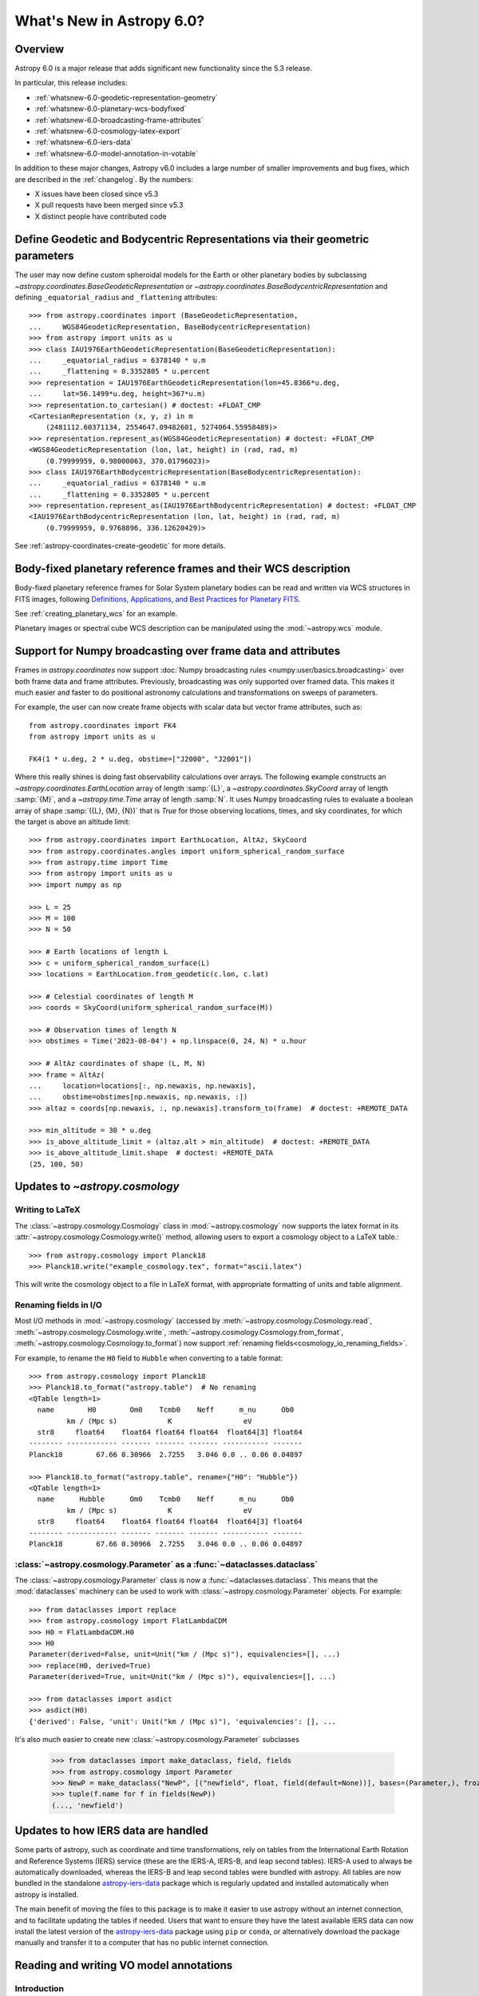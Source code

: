 .. _whatsnew-6.0:

**************************
What's New in Astropy 6.0?
**************************

Overview
========

Astropy 6.0 is a major release that adds significant new functionality since
the 5.3 release.

In particular, this release includes:

* :ref:`whatsnew-6.0-geodetic-representation-geometry`
* :ref:`whatsnew-6.0-planetary-wcs-bodyfixed`
* :ref:`whatsnew-6.0-broadcasting-frame-attributes`
* :ref:`whatsnew-6.0-cosmology-latex-export`
* :ref:`whatsnew-6.0-iers-data`
* :ref:`whatsnew-6.0-model-annotation-in-votable`

In addition to these major changes, Astropy v6.0 includes a large number of
smaller improvements and bug fixes, which are described in the :ref:`changelog`.
By the numbers:

* X issues have been closed since v5.3
* X pull requests have been merged since v5.3
* X distinct people have contributed code

.. _whatsnew-6.0-geodetic-representation-geometry:

Define Geodetic and Bodycentric Representations via their geometric parameters
==============================================================================

The user may now define custom spheroidal models for the Earth or other planetary
bodies by subclassing `~astropy.coordinates.BaseGeodeticRepresentation` or
`~astropy.coordinates.BaseBodycentricRepresentation` and defining
``_equatorial_radius`` and ``_flattening`` attributes::


    >>> from astropy.coordinates import (BaseGeodeticRepresentation,
    ...     WGS84GeodeticRepresentation, BaseBodycentricRepresentation)
    >>> from astropy import units as u
    >>> class IAU1976EarthGeodeticRepresentation(BaseGeodeticRepresentation):
    ...     _equatorial_radius = 6378140 * u.m
    ...     _flattening = 0.3352805 * u.percent
    >>> representation = IAU1976EarthGeodeticRepresentation(lon=45.8366*u.deg,
    ...     lat=56.1499*u.deg, height=367*u.m)
    >>> representation.to_cartesian() # doctest: +FLOAT_CMP
    <CartesianRepresentation (x, y, z) in m
        (2481112.60371134, 2554647.09482601, 5274064.55958489)>
    >>> representation.represent_as(WGS84GeodeticRepresentation) # doctest: +FLOAT_CMP
    <WGS84GeodeticRepresentation (lon, lat, height) in (rad, rad, m)
        (0.79999959, 0.98000063, 370.01796023)>
    >>> class IAU1976EarthBodycentricRepresentation(BaseBodycentricRepresentation):
    ...     _equatorial_radius = 6378140 * u.m
    ...     _flattening = 0.3352805 * u.percent
    >>> representation.represent_as(IAU1976EarthBodycentricRepresentation) # doctest: +FLOAT_CMP
    <IAU1976EarthBodycentricRepresentation (lon, lat, height) in (rad, rad, m)
        (0.79999959, 0.9768896, 336.12620429)>

See :ref:`astropy-coordinates-create-geodetic` for more details.


.. _whatsnew-6.0-planetary-wcs-bodyfixed:

Body-fixed planetary reference frames and their WCS description
===============================================================

Body-fixed planetary reference frames for Solar System planetary
bodies can be read and written via WCS structures in FITS images, following
`Definitions, Applications, and Best Practices for Planetary FITS <https://doi.org/10.1029/2018EA000388>`_.

See :ref:`creating_planetary_wcs` for an example.

Planetary images or spectral cube WCS description can be manipulated using the
:mod:`~astropy.wcs` module.


.. _whatsnew-6.0-broadcasting-frame-attributes:

Support for Numpy broadcasting over frame data and attributes
=============================================================

Frames in `astropy.coordinates` now support
:doc:`Numpy broadcasting rules <numpy:user/basics.broadcasting>` over both
frame data and frame attributes. Previously, broadcasting was only supported
over framed data. This makes it much easier and faster to do positional
astronomy calculations and transformations on sweeps of parameters.

For example, the user can now create frame objects with scalar data but vector
frame attributes, such as::

    from astropy.coordinates import FK4
    from astropy import units as u

    FK4(1 * u.deg, 2 * u.deg, obstime=["J2000", "J2001"])

Where this really shines is doing fast observability calculations over arrays.
The following example constructs an `~astropy.coordinates.EarthLocation` array
of length :samp:`{L}`, a `~astropy.coordinates.SkyCoord` array of length
:samp:`{M}`, and a `~astropy.time.Time` array of length :samp:`N`. It uses
Numpy broadcasting rules to evaluate a boolean array of shape
:samp:`({L}, {M}, {N})` that is `True` for those observing locations, times,
and sky coordinates, for which the target is above an altitude limit::

    >>> from astropy.coordinates import EarthLocation, AltAz, SkyCoord
    >>> from astropy.coordinates.angles import uniform_spherical_random_surface
    >>> from astropy.time import Time
    >>> from astropy import units as u
    >>> import numpy as np

    >>> L = 25
    >>> M = 100
    >>> N = 50

    >>> # Earth locations of length L
    >>> c = uniform_spherical_random_surface(L)
    >>> locations = EarthLocation.from_geodetic(c.lon, c.lat)

    >>> # Celestial coordinates of length M
    >>> coords = SkyCoord(uniform_spherical_random_surface(M))

    >>> # Observation times of length N
    >>> obstimes = Time('2023-08-04') + np.linspace(0, 24, N) * u.hour

    >>> # AltAz coordinates of shape (L, M, N)
    >>> frame = AltAz(
    ...     location=locations[:, np.newaxis, np.newaxis],
    ...     obstime=obstimes[np.newaxis, np.newaxis, :])
    >>> altaz = coords[np.newaxis, :, np.newaxis].transform_to(frame)  # doctest: +REMOTE_DATA

    >>> min_altitude = 30 * u.deg
    >>> is_above_altitude_limit = (altaz.alt > min_altitude)  # doctest: +REMOTE_DATA
    >>> is_above_altitude_limit.shape  # doctest: +REMOTE_DATA
    (25, 100, 50)

.. _whatsnew-6.0-cosmology-latex-export:

Updates to `~astropy.cosmology`
===============================

Writing to LaTeX
----------------

The :class:`~astropy.cosmology.Cosmology` class in :mod:`~astropy.cosmology` now
supports the latex format in its :attr:`~astropy.cosmology.Cosmology.write()`
method, allowing users to export a cosmology object to a LaTeX table.::

    >>> from astropy.cosmology import Planck18
    >>> Planck18.write("example_cosmology.tex", format="ascii.latex")

This will write the cosmology object to a file in LaTeX format,
with appropriate formatting of units and table alignment.

Renaming fields in I/O
----------------------

Most I/O methods in :mod:`~astropy.cosmology` (accessed by
:meth:`~astropy.cosmology.Cosmology.read`,
:meth:`~astropy.cosmology.Cosmology.write`,
:meth:`~astropy.cosmology.Cosmology.from_format`,
:meth:`~astropy.cosmology.Cosmology.to_format`) now support
:ref:`renaming fields<cosmology_io_renaming_fields>`.

For example, to rename the ``H0`` field to ``Hubble`` when converting to a table
format::

    >>> from astropy.cosmology import Planck18
    >>> Planck18.to_format("astropy.table")  # No renaming
    <QTable length=1>
      name        H0        Om0    Tcmb0    Neff      m_nu      Ob0
             km / (Mpc s)            K                 eV
      str8     float64    float64 float64 float64  float64[3] float64
    -------- ------------ ------- ------- ------- ----------- -------
    Planck18        67.66 0.30966  2.7255   3.046 0.0 .. 0.06 0.04897

    >>> Planck18.to_format("astropy.table", rename={"H0": "Hubble"})
    <QTable length=1>
      name      Hubble      Om0    Tcmb0    Neff      m_nu      Ob0
             km / (Mpc s)            K                 eV
      str8     float64    float64 float64 float64  float64[3] float64
    -------- ------------ ------- ------- ------- ----------- -------
    Planck18        67.66 0.30966  2.7255   3.046 0.0 .. 0.06 0.04897


:class:`~astropy.cosmology.Parameter` as a :func:`~dataclasses.dataclass`
-------------------------------------------------------------------------

The :class:`~astropy.cosmology.Parameter` class is now a :func:`~dataclasses.dataclass`.
This means that the :mod:`dataclasses` machinery can be used to work with
:class:`~astropy.cosmology.Parameter` objects. For example::

    >>> from dataclasses import replace
    >>> from astropy.cosmology import FlatLambdaCDM
    >>> H0 = FlatLambdaCDM.H0
    >>> H0
    Parameter(derived=False, unit=Unit("km / (Mpc s)"), equivalencies=[], ...)
    >>> replace(H0, derived=True)
    Parameter(derived=True, unit=Unit("km / (Mpc s)"), equivalencies=[], ...)

    >>> from dataclasses import asdict
    >>> asdict(H0)
    {'derived': False, 'unit': Unit("km / (Mpc s)"), 'equivalencies': [], ...


It's also much easier to create new :class:`~astropy.cosmology.Parameter` subclasses

    >>> from dataclasses import make_dataclass, field, fields
    >>> from astropy.cosmology import Parameter
    >>> NewP = make_dataclass("NewP", [("newfield", float, field(default=None))], bases=(Parameter,), frozen=True)
    >>> tuple(f.name for f in fields(NewP))
    (..., 'newfield')


.. _whatsnew-6.0-iers-data:

Updates to how IERS data are handled
====================================

Some parts of astropy, such as coordinate and time transformations, rely on
tables from the International Earth Rotation and Reference Systems (IERS)
service (these are the IERS-A, IERS-B, and leap second tables). IERS-A used
to always be automatically downloaded, whereas the IERS-B and leap second
tables were bundled with astropy. All tables are now bundled in the standalone
`astropy-iers-data <https://github.com/astropy/astropy-iers-data>`_ package
which is regularly updated and installed automatically when astropy is
installed.

The main benefit of moving the files to this package is to make it easier to
use astropy without an internet connection, and to facilitate updating the
tables if needed. Users that want to ensure they have the latest available
IERS data can now install the latest version of the
`astropy-iers-data`_ package using ``pip`` or ``conda``, or alternatively
download the package manually and transfer it to a computer that has no
public internet connection.

.. _whatsnew-6.0-model-annotation-in-votable:

Reading and writing VO model annotations
========================================

Introduction
------------
Model Instances in VOTables (MIVOT <https://ivoa.net/documents/MIVOT/20230620/REC-mivot-1.0.pdf>_)
defines a syntax to map VOTable data to any model serialised in VO-DML (Virtual Observatory Data Modeling Language).
This annotation schema operates as a bridge between data and the models. It associates both column/param metadata and data
from the VOTable to the data model elements (class, attributes, types, etc.). It also brings up VOTable data or
metadata that were possibly missing in the table, e.g., coordinate system description, or curation tracing.
The data model elements are grouped in an independent annotation block complying with the MIVOT XML schema which
is added as an extra resource above the table element.
The MIVOT syntax allows to describe a data structure as a hierarchy of classes.
It is also able to represent relations and compositions between them. It can moreover build up data model objects by
aggregating instances from different tables of the VOTable.

The MIVOT object, instance of the MivotBlock class, holds the xml block serialized as a string.
MivotBlock instances can only be held by resources with "type=meta".

Example
^^^^^^^

.. code-block:: xml

       <VOTABLE xmlns="http://www.ivoa.net/xml/VOTable/v1.3"
         xmlns:xsi="http://www.w3.org/2001/XMLSchema-instance" version="1.3">
         <RESOURCE>
           <RESOURCE type="meta">
             <VODML xmlns="http://www.ivoa.net/xml/mivot">
              ...
             </VODML>
           </RESOURCE>
           <TABLE name="myDataTable">
            ....
           </TABLE>
         </RESOURCE>
    </VOTABLE>

Reading a VOTable containing a MIVOT block
------------------------------------------

To read in a VOTable file containing or not a MIVOT Resource, pass a file path to`~astropy.io.votable.parse`:

.. code-block:: python

   >>> from astropy.io.votable import parse
   >>> from astropy.utils.data import get_pkg_data_filename
   >>> votable = get_pkg_data_filename("data/test.order.xml", package="astropy.io.votable.tests")
   >>> for resource in votables.resources:
   >>>   print(resource.mivot_block.content)
   <VODML xmlns="http://www.ivoa.net/xml/mivot">
   </VODML>

   <VODML xmlns="http://www.ivoa.net/xml/mivot">
   </VODML>


The MIVOT block readout has been integrated into the resource parser.
If no MIVOT block is found, an empty block is returned with a message telling that no annotations have been found.

Building a Resource containing a MIVOT block
--------------------------------------------

Construct the MIVOT block by passing the XML block as a parameter:

.. code-block:: python

   >>> from astropy.io.votable import tree
   >>> mivot_block = MivotBlock("""
   ... <VODML xmlns="http://www.ivoa.net/xml/mivot" >
   ...   <REPORT status="OK">Unit test mapping block</REPORT>
   ...   <GLOBALS>  </GLOBALS>
   ... </VODML>
   ... """)
   >>> mivot_resource = Resource()
   >>> mivot_resource.type = "meta"
   >>> mivot_resource.mivot_block = mivot_block
   >>> votable = VOTableFile()
   >>> resource = Resource()
   >>> resource.type = "results"
   >>> resource.resources.append(mivot_resource)
   >>> table = tree.Table(votable)
   >>> resource.tables.append(table)
   >>> votable.resources.append(resource)
   >>> for resource in votable.resources:
   >>>   print(resource.mivot_block.content)
   <VODML xmlns="http://www.ivoa.net/xml/mivot" >
     <REPORT status="OK">Unit test mapping block</REPORT>
     <GLOBALS>  </GLOBALS>
   </VODML>



Full change log
===============

To see a detailed list of all changes in version v6.0, including changes in
API, please see the :ref:`changelog`.
